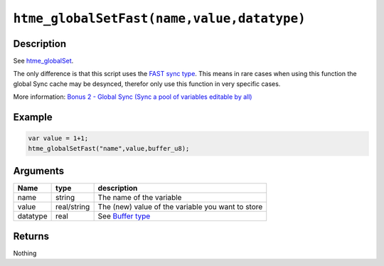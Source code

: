 ``htme_globalSetFast(name,value,datatype)``
-------------------------------------------

Description
~~~~~~~~~~~

See `htme\_globalSet <functions/globalsync/htme_globalSet>`__.

The only difference is that this script uses the `FAST sync
type <concepts/synctypes>`__. This means in rare cases when using this
function the global Sync cache may be desynced, therefor only use this
function in very specific cases.

More information: `Bonus 2 - Global Sync (Sync a pool of variables
editable by all) <tutorial/14_globalsync>`__

Example
~~~~~~~

.. code-block:: gml

    var value = 1+1;
    htme_globalSetFast("name",value,buffer_u8);

Arguments
~~~~~~~~~

+------------+---------------+-----------------------------------------------------+
| Name       | type          | description                                         |
+============+===============+=====================================================+
| name       | string        | The name of the variable                            |
+------------+---------------+-----------------------------------------------------+
| value      | real/string   | The (new) value of the variable you want to store   |
+------------+---------------+-----------------------------------------------------+
| datatype   | real          | See `Buffer type <concepts/buffer>`__               |
+------------+---------------+-----------------------------------------------------+

Returns
~~~~~~~

Nothing
